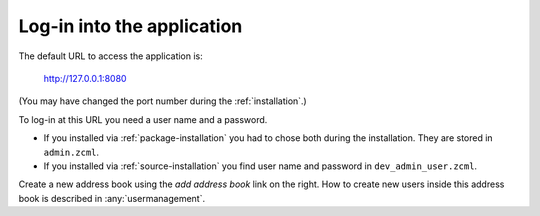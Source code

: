 .. _loginintotheapplication:

===========================
Log-in into the application
===========================

The default URL to access the application is:

  http://127.0.0.1:8080

(You may have changed the port number during the :ref:`installation`\ .)

To log-in at this URL you need a user name and a password.

* If you installed via :ref:`package-installation` you had to chose both during
  the installation. They are stored in ``admin.zcml``.

* If you installed via :ref:`source-installation` you find user name and
  password in ``dev_admin_user.zcml``.

Create a new address book using the `add address book` link on the
right. How to create new users inside this address book is described
in :any:`usermanagement`.
